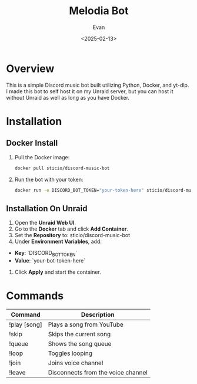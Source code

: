 #+TITLE: Melodia Bot
#+AUTHOR: Evan
#+DATE: <2025-02-13>
#+OPTIONS: toc:2

* Overview
This is a simple Discord music bot built utilizing Python, Docker, and yt-dlp. I made this bot to self host it on my Unraid server, but you can host it without Unraid as well as long as you have Docker.

* Installation

** Docker Install
1. Pull the Docker image:
   #+BEGIN_SRC sh
   docker pull sticio/discord-music-bot
   #+END_SRC

2. Run the bot with your token:
   #+BEGIN_SRC sh
   docker run -e DISCORD_BOT_TOKEN="your-token-here" sticio/discord-music-bot
   #+END_SRC

** Installation On Unraid
1. Open the **Unraid Web UI**.
2. Go to the **Docker** tab and click **Add Container**.
3. Set the **Repository** to: sticio/discord-music-bot
4. Under **Environment Variables**, add:
- **Key**: `DISCORD_BOT_TOKEN`
- **Value**: `your-bot-token-here`
5. Click **Apply** and start the container.


* Commands
| Command  | Description |
|----------|------------|
| !play [song] | Plays a song from YouTube |
| !skip | Skips the current song |
| !queue | Shows the song queue |
| !loop | Toggles looping |
| !join | Joins voice channel     |
| !leave | Disconnects from the voice channel |
